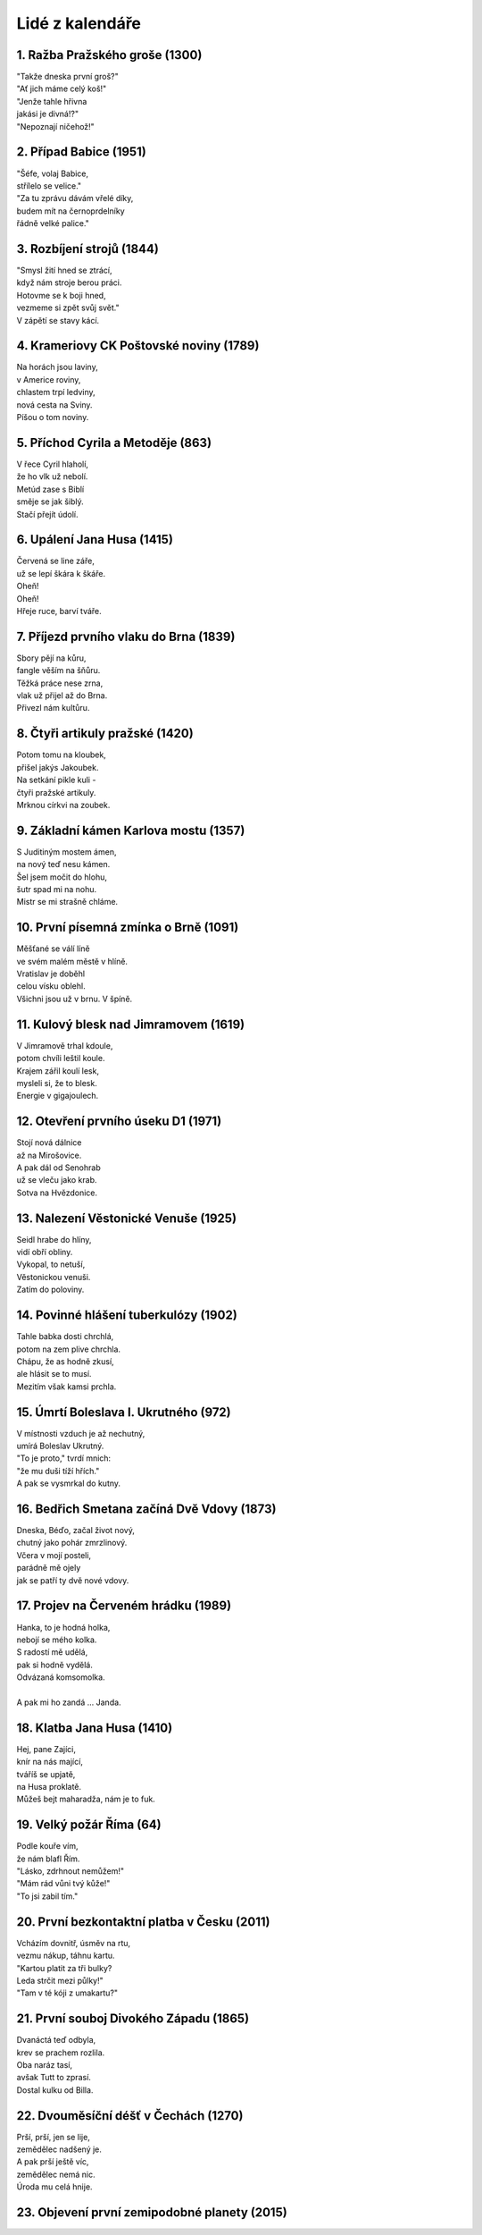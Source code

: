 ================
Lidé z kalendáře
================

1. Ražba Pražského groše (1300)
===============================

| "Takže dneska první groš?"
| "Ať jich máme celý koš!"
| "Jenže tahle hřivna
| jakási je divná!?"
| "Nepoznají ničehož!"

2. Případ Babice (1951)
=======================

| "Šéfe, volaj Babice,
| střílelo se velice."
| "Za tu zprávu dávám vřelé díky,
| budem mít na černoprdelníky
| řádně velké palice."

3. Rozbíjení strojů (1844)
==========================

| "Smysl žití hned se ztrácí,
| když nám stroje berou práci.
| Hotovme se k boji hned,
| vezmeme si zpět svůj svět."
| V zápětí se stavy kácí.

4. Krameriovy CK Poštovské noviny (1789)
========================================

| Na horách jsou laviny,
| v Americe roviny,
| chlastem trpí ledviny,
| nová cesta na Sviny.
| Píšou o tom noviny.

5. Příchod Cyrila a Metoděje (863)
==================================

| V řece Cyril hlaholí,
| že ho vlk už nebolí.
| Metúd zase s Biblí
| směje se jak šiblý.
| Stačí přejít údolí.

6. Upálení Jana Husa (1415)
===========================

| Červená se line záře,
| už se lepí škára k škáře.
| Oheň!
| Oheň!
| Hřeje ruce, barví tváře.

7. Příjezd prvního vlaku do Brna (1839)
=======================================

| Sbory pějí na kůru,
| fangle věším na šňůru.
| Těžká práce nese zrna,
| vlak už přijel až do Brna.
| Přivezl nám kultůru.

8. Čtyři artikuly pražské (1420)
================================

| Potom tomu na kloubek,
| přišel jakýs Jakoubek.
| Na setkání pikle kuli -
| čtyři pražské artikuly.
| Mrknou církvi na zoubek.

9. Základní kámen Karlova mostu (1357)
======================================

| S Juditiným mostem ámen,
| na nový teď nesu kámen.
| Šel jsem močit do hlohu,
| šutr spad mi na nohu.
| Mistr se mi strašně chláme.

10. První písemná zmínka o Brně (1091)
======================================

| Měšťané se válí líně
| ve svém malém městě v hlíně.
| Vratislav je doběhl
| celou vísku oblehl.
| Všichni jsou už v brnu. V špíně.

11. Kulový blesk nad Jimramovem (1619)
======================================

| V Jimramově trhal kdoule,
| potom chvíli leštil koule.
| Krajem zářil koulí lesk,
| mysleli si, že to blesk.
| Energie v gigajoulech.

12. Otevření prvního úseku D1 (1971)
====================================

| Stojí nová dálnice
| až na Mirošovice.
| A pak dál od Senohrab
| už se vleču jako krab.
| Sotva na Hvězdonice.

13. Nalezení Věstonické Venuše (1925)
=====================================

| Seidl hrabe do hlíny,
| vidí obří obliny.
| Vykopal, to netuší,
| Věstonickou venuši.
| Zatím do poloviny.

14. Povinné hlášení tuberkulózy (1902)
======================================

| Tahle babka dosti chrchlá,
| potom na zem plive chrchla.
| Chápu, že as hodně zkusí,
| ale hlásit se to musí.
| Mezitím však kamsi prchla.

15. Úmrtí Boleslava I. Ukrutného (972)
======================================

| V místnosti vzduch je až nechutný,
| umírá Boleslav Ukrutný.
| "To je proto," tvrdí mnich:
| "že mu duši tíží hřích."
| A pak se vysmrkal do kutny.

16. Bedřich Smetana začíná Dvě Vdovy (1873)
===========================================

| Dneska, Béďo, začal život nový,
| chutný jako pohár zmrzlinový.
| Včera v mojí posteli,
| parádně mě ojely
| jak se patří ty dvě nové vdovy.

17. Projev na Červeném hrádku (1989)
====================================

| Hanka, to je hodná holka,
| nebojí se mého kolka.
| S radostí mě udělá,
| pak si hodně vydělá.
| Odvázaná komsomolka.
|
| A pak mi ho zandá ... Janda.

18. Klatba Jana Husa (1410)
===========================

| Hej, pane Zajíci,
| knír na nás mající,
| tváříš se upjatě,
| na Husa proklatě.
| Můžeš bejt maharadža, nám je to fuk.

19. Velký požár Říma (64)
=========================

| Podle kouře vím,
| že nám blafl Řím.
| "Lásko, zdrhnout nemůžem!"
| "Mám rád vůni tvý kůže!"
| "To jsi zabil tím."

20. První bezkontaktní platba v Česku (2011)
============================================

| Vcházím dovnitř, úsměv na rtu,
| vezmu nákup, táhnu kartu.
| "Kartou platit za tři bulky?
| Leda strčit mezi půlky!"
| "Tam v té kóji z umakartu?"

21. První souboj Divokého Západu (1865)
=======================================

| Dvanáctá teď odbyla,
| krev se prachem rozlila.
| Oba naráz tasí,
| avšak Tutt to zprasí.
| Dostal kulku od Billa.

22. Dvouměsíční déšť v Čechách (1270)
=====================================

| Prší, prší, jen se lije,
| zemědělec nadšený je.
| A pak prší ještě víc,
| zemědělec nemá nic.
| Úroda mu celá hnije.

23. Objevení první zemipodobné planety (2015)
=============================================


